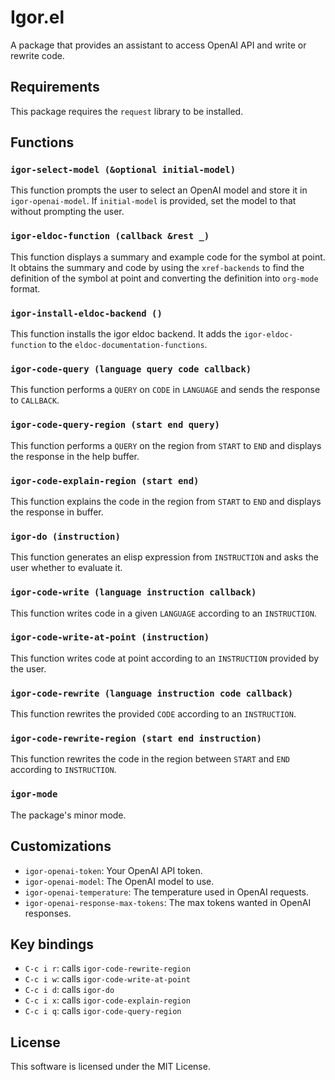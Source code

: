 * Igor.el
:PROPERTIES:
:CUSTOM_ID: igor.el
:END:
A package that provides an assistant to access OpenAI API and write or
rewrite code.

** Requirements
:PROPERTIES:
:CUSTOM_ID: requirements
:END:
This package requires the =request= library to be installed.

** Functions
:PROPERTIES:
:CUSTOM_ID: functions
:END:
*** =igor-select-model (&optional initial-model)=
:PROPERTIES:
:CUSTOM_ID: igor-select-model-optional-initial-model
:END:
This function prompts the user to select an OpenAI model and store it in
=igor-openai-model=. If =initial-model= is provided, set the model to
that without prompting the user.

*** =igor-eldoc-function (callback &rest _)=
:PROPERTIES:
:CUSTOM_ID: igor-eldoc-function-callback-rest-_
:END:
This function displays a summary and example code for the symbol at
point. It obtains the summary and code by using the =xref-backends= to
find the definition of the symbol at point and converting the definition
into =org-mode= format.

*** =igor-install-eldoc-backend ()=
:PROPERTIES:
:CUSTOM_ID: igor-install-eldoc-backend
:END:
This function installs the igor eldoc backend. It adds the
=igor-eldoc-function= to the =eldoc-documentation-functions=.

*** =igor-code-query (language query code callback)=
:PROPERTIES:
:CUSTOM_ID: igor-code-query-language-query-code-callback
:END:
This function performs a =QUERY= on =CODE= in =LANGUAGE= and sends the
response to =CALLBACK=.

*** =igor-code-query-region (start end query)=
:PROPERTIES:
:CUSTOM_ID: igor-code-query-region-start-end-query
:END:
This function performs a =QUERY= on the region from =START= to =END= and
displays the response in the help buffer.

*** =igor-code-explain-region (start end)=
:PROPERTIES:
:CUSTOM_ID: igor-code-explain-region-start-end
:END:
This function explains the code in the region from =START= to =END= and
displays the response in buffer.

*** =igor-do (instruction)=
:PROPERTIES:
:CUSTOM_ID: igor-do-instruction
:END:
This function generates an elisp expression from =INSTRUCTION= and asks
the user whether to evaluate it.

*** =igor-code-write (language instruction callback)=
:PROPERTIES:
:CUSTOM_ID: igor-code-write-language-instruction-callback
:END:
This function writes code in a given =LANGUAGE= according to an
=INSTRUCTION=.

*** =igor-code-write-at-point (instruction)=
:PROPERTIES:
:CUSTOM_ID: igor-code-write-at-point-instruction
:END:
This function writes code at point according to an =INSTRUCTION=
provided by the user.

*** =igor-code-rewrite (language instruction code callback)=
:PROPERTIES:
:CUSTOM_ID: igor-code-rewrite-language-instruction-code-callback
:END:
This function rewrites the provided =CODE= according to an
=INSTRUCTION=.

*** =igor-code-rewrite-region (start end instruction)=
:PROPERTIES:
:CUSTOM_ID: igor-code-rewrite-region-start-end-instruction
:END:
This function rewrites the code in the region between =START= and =END=
according to =INSTRUCTION=.

*** =igor-mode=
:PROPERTIES:
:CUSTOM_ID: igor-mode
:END:
The package's minor mode.

** Customizations
:PROPERTIES:
:CUSTOM_ID: customizations
:END:
- =igor-openai-token=: Your OpenAI API token.
- =igor-openai-model=: The OpenAI model to use.
- =igor-openai-temperature=: The temperature used in OpenAI requests.
- =igor-openai-response-max-tokens=: The max tokens wanted in OpenAI
  responses.

** Key bindings
:PROPERTIES:
:CUSTOM_ID: key-bindings
:END:
- =C-c i r=: calls =igor-code-rewrite-region=
- =C-c i w=: calls =igor-code-write-at-point=
- =C-c i d=: calls =igor-do=
- =C-c i x=: calls =igor-code-explain-region=
- =C-c i q=: calls =igor-code-query-region=

** License
:PROPERTIES:
:CUSTOM_ID: license
:END:
This software is licensed under the MIT License.
